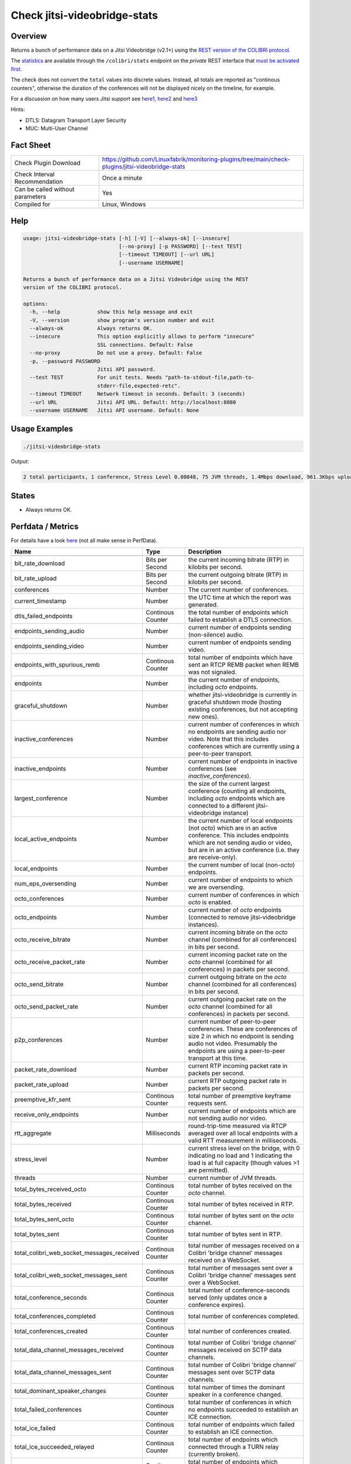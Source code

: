 Check jitsi-videobridge-stats
=============================

Overview
--------

Returns a bunch of performance data on a Jitsi Videobridge (v2.1+) using the `REST version of the COLIBRI protocol <https://github.com/jitsi/jitsi-videobridge/blob/master/doc/rest-colibri.md>`_.

The `statistics <https://github.com/jitsi/jitsi-videobridge/blob/master/doc/statistics.md>`_ are available through the ``/colibri/stats`` endpoint on the *private* REST interface that `must be activated first <https://github.com/jitsi/jitsi-videobridge/blob/master/doc/rest.md>`_.

The check does not convert the ``total`` values into discrete values. Instead, all totals are reported as "continous counters", otherwise the duration of the conferences will not be displayed nicely on the timeline, for example.

For a discussion on how many users Jitsi support see `here1 <https://community.jitsi.org/t/maximum-number-of-participants-on-a-meeting-on-meet-jit-si-server/22273/2>`_, `here2 <https://community.jitsi.org/t/update-on-maximum-number-of-participants-on-jitsi/97695/2>`_ and `here3 <https://meetrix.io/blog/webrtc/jitsi/how-many-users-does-jitsi-support.html>`_

Hints:

* DTLS: Datagram Transport Layer Security
* MUC: Multi-User Channel


Fact Sheet
----------

.. csv-table::
    :widths: 30, 70

    "Check Plugin Download",                "https://github.com/Linuxfabrik/monitoring-plugins/tree/main/check-plugins/jitsi-videobridge-stats"
    "Check Interval Recommendation",        "Once a minute"
    "Can be called without parameters",     "Yes"
    "Compiled for",                         "Linux, Windows"


Help
----

.. code-block:: text

    usage: jitsi-videobridge-stats [-h] [-V] [--always-ok] [--insecure]
                                   [--no-proxy] [-p PASSWORD] [--test TEST]
                                   [--timeout TIMEOUT] [--url URL]
                                   [--username USERNAME]

    Returns a bunch of performance data on a Jitsi Videobridge using the REST
    version of the COLIBRI protocol.

    options:
      -h, --help            show this help message and exit
      -V, --version         show program's version number and exit
      --always-ok           Always returns OK.
      --insecure            This option explicitly allows to perform "insecure"
                            SSL connections. Default: False
      --no-proxy            Do not use a proxy. Default: False
      -p, --password PASSWORD
                            Jitsi API password.
      --test TEST           For unit tests. Needs "path-to-stdout-file,path-to-
                            stderr-file,expected-retc".
      --timeout TIMEOUT     Network timeout in seconds. Default: 3 (seconds)
      --url URL             Jitsi API URL. Default: http://localhost:8080
      --username USERNAME   Jitsi API username. Default: None


Usage Examples
--------------

.. code-block:: bash

    ./jitsi-videobridge-stats

Output:

.. code-block:: text

    2 total participants, 1 conference, Stress Level 0.00848, 75 JVM threads, 1.4Mbps download, 961.3Kbps upload


States
------

* Always returns OK.


Perfdata / Metrics
------------------

For details have a look `here <https://github.com/jitsi/jitsi-videobridge/blob/master/doc/statistics.md>`_ (not all make sense in PerfData).

.. csv-table::
    :widths: 25, 15, 60
    :header-rows: 1

    Name,                                       Type,   Description

    bit_rate_download,                          Bits per Second, "the current incoming bitrate (RTP) in kilobits per second."
    bit_rate_upload,                            Bits per Second, "the current outgoing bitrate (RTP) in kilobits per second."
    conferences,                                Number, "The current number of conferences."
    current_timestamp,                          Number, "the UTC time at which the report was generated."
    dtls_failed_endpoints,                      Continous Counter, "the total number of endpoints which failed to establish a DTLS connection."
    endpoints_sending_audio,                    Number, "current number of endpoints sending (non-silence) audio."
    endpoints_sending_video,                    Number, "current number of endpoints sending video."
    endpoints_with_spurious_remb,               Continous Counter, "total number of endpoints which have sent an RTCP REMB packet when REMB was not signaled."
    endpoints,                                  Number, "the current number of endpoints, including `octo` endpoints."
    graceful_shutdown,                          Number, "whether jitsi-videobridge is currently in graceful shutdown mode (hosting existing conferences, but not accepting new ones)."
    inactive_conferences,                       Number, "current number of conferences in which no endpoints are sending audio nor video. Note that this includes conferences which are currently using a peer-to-peer transport."
    inactive_endpoints,                         Number, "current number of endpoints in inactive conferences (see `inactive_conferences`)."
    largest_conference,                         Number, "the size of the current largest conference (counting all endpoints, including `octo` endpoints which are connected to a different jitsi-videobridge instance)"
    local_active_endpoints,                     Number, "the current number of local endpoints (not `octo`) which are in an active conference. This includes endpoints which are not sending audio or video, but are in an active conference (i.e. they are receive-only)."
    local_endpoints,                            Number, "the current number of local (non-`octo`) endpoints."
    num_eps_oversending,                        Number, "current number of endpoints to which we are oversending."
    octo_conferences,                           Number, "current number of conferences in which `octo` is enabled."
    octo_endpoints,                             Number, "current number of `octo` endpoints (connected to remove jitsi-videobridge instances)."
    octo_receive_bitrate,                       Number, "current incoming bitrate on the `octo` channel (combined for all conferences) in bits per second."
    octo_receive_packet_rate,                   Number, "current incoming packet rate on the `octo` channel (combined for all conferences) in packets per second."
    octo_send_bitrate,                          Number, "current outgoing bitrate on the `octo` channel (combined for all conferences) in bits per second."
    octo_send_packet_rate,                      Number, "current outgoing packet rate on the `octo` channel (combined for all conferences) in packets per second."
    p2p_conferences,                            Number, "current number of peer-to-peer conferences. These are conferences of size 2 in which no endpoint is sending audio not video. Presumably the endpoints are using a peer-to-peer transport at this time."
    packet_rate_download,                       Number, "current RTP incoming packet rate in packets per second."
    packet_rate_upload,                         Number, "current RTP outgoing packet rate in packets per second."
    preemptive_kfr_sent,                        Continous Counter, "total number of preemptive keyframe requests sent."
    receive_only_endpoints,                     Number, "current number of endpoints which are not sending audio nor video."
    rtt_aggregate,                              Milliseconds, "round-trip-time measured via RTCP averaged over all local endpoints with a valid RTT measurement in milliseconds."
    stress_level,                               Number, "current stress level on the bridge, with 0 indicating no load and 1 indicating the load is at full capacity (though values >1 are permitted)."
    threads,                                    Number, "current number of JVM threads."
    total_bytes_received_octo,                  Continous Counter, "total number of bytes received on the `octo` channel."
    total_bytes_received,                       Continous Counter, "total number of bytes received in RTP."
    total_bytes_sent_octo,                      Continous Counter, "total number of bytes sent on the `octo` channel."
    total_bytes_sent,                           Continous Counter, "total number of bytes sent in RTP."
    total_colibri_web_socket_messages_received, Continous Counter, "total number of messages received on a Colibri 'bridge channel' messages received on a WebSocket."
    total_colibri_web_socket_messages_sent,     Continous Counter, "total number of messages sent over a Colibri 'bridge channel' messages sent over a WebSocket."
    total_conference_seconds,                   Continous Counter, "total number of conference-seconds served (only updates once a conference expires)."
    total_conferences_completed,                Continous Counter, "total number of conferences completed."
    total_conferences_created,                  Continous Counter, "total number of conferences created."
    total_data_channel_messages_received,       Continous Counter, "total number of Colibri 'bridge channel' messages received on SCTP data channels."
    total_data_channel_messages_sent,           Continous Counter, "total number of Colibri 'bridge channel' messages sent over SCTP data channels."
    total_dominant_speaker_changes,             Continous Counter, "total number of times the dominant speaker in a conference changed."
    total_failed_conferences,                   Continous Counter, "total number of conferences in which no endpoints succeeded to establish an ICE connection."
    total_ice_failed,                           Continous Counter, "total number of endpoints which failed to establish an ICE connection."
    total_ice_succeeded_relayed,                Continous Counter, "total number of endpoints which connected through a TURN relay (currently broken)."
    total_ice_succeeded,                        Continous Counter, "total number of endpoints which successfully established an ICE connection."
    total_packets_dropped_octo,                 Continous Counter, "total number of packets dropped on the `octo` channel."
    total_packets_received_octo,                Continous Counter, "total number packets received on the `octo` channel."
    total_packets_received,                     Continous Counter, "total number of RTP packets received."
    total_packets_sent_octo,                    Continous Counter, "total number packets sent over the `octo` channel."
    total_packets_sent,                         Continous Counter, "total number of RTP packets sent."
    total_partially_failed_conferences,         Continous Counter, "total number of conferences in which at least one endpoint failed to establish an ICE connection."
    total_participants,                         Continous Counter, "total number of endpoints created."
    version,                                    Number, "the version of jitsi-videobridge."


Credits, License
----------------

* Authors: `Linuxfabrik GmbH, Zurich <https://www.linuxfabrik.ch>`_
* License: The Unlicense, see `LICENSE file <https://unlicense.org/>`_.
